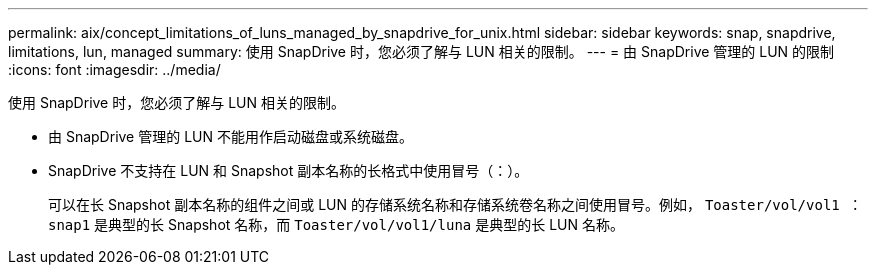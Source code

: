 ---
permalink: aix/concept_limitations_of_luns_managed_by_snapdrive_for_unix.html 
sidebar: sidebar 
keywords: snap, snapdrive, limitations, lun, managed 
summary: 使用 SnapDrive 时，您必须了解与 LUN 相关的限制。 
---
= 由 SnapDrive 管理的 LUN 的限制
:icons: font
:imagesdir: ../media/


[role="lead"]
使用 SnapDrive 时，您必须了解与 LUN 相关的限制。

* 由 SnapDrive 管理的 LUN 不能用作启动磁盘或系统磁盘。
* SnapDrive 不支持在 LUN 和 Snapshot 副本名称的长格式中使用冒号（：）。
+
可以在长 Snapshot 副本名称的组件之间或 LUN 的存储系统名称和存储系统卷名称之间使用冒号。例如， `Toaster/vol/vol1 ： snap1` 是典型的长 Snapshot 名称，而 `Toaster/vol/vol1/luna` 是典型的长 LUN 名称。


